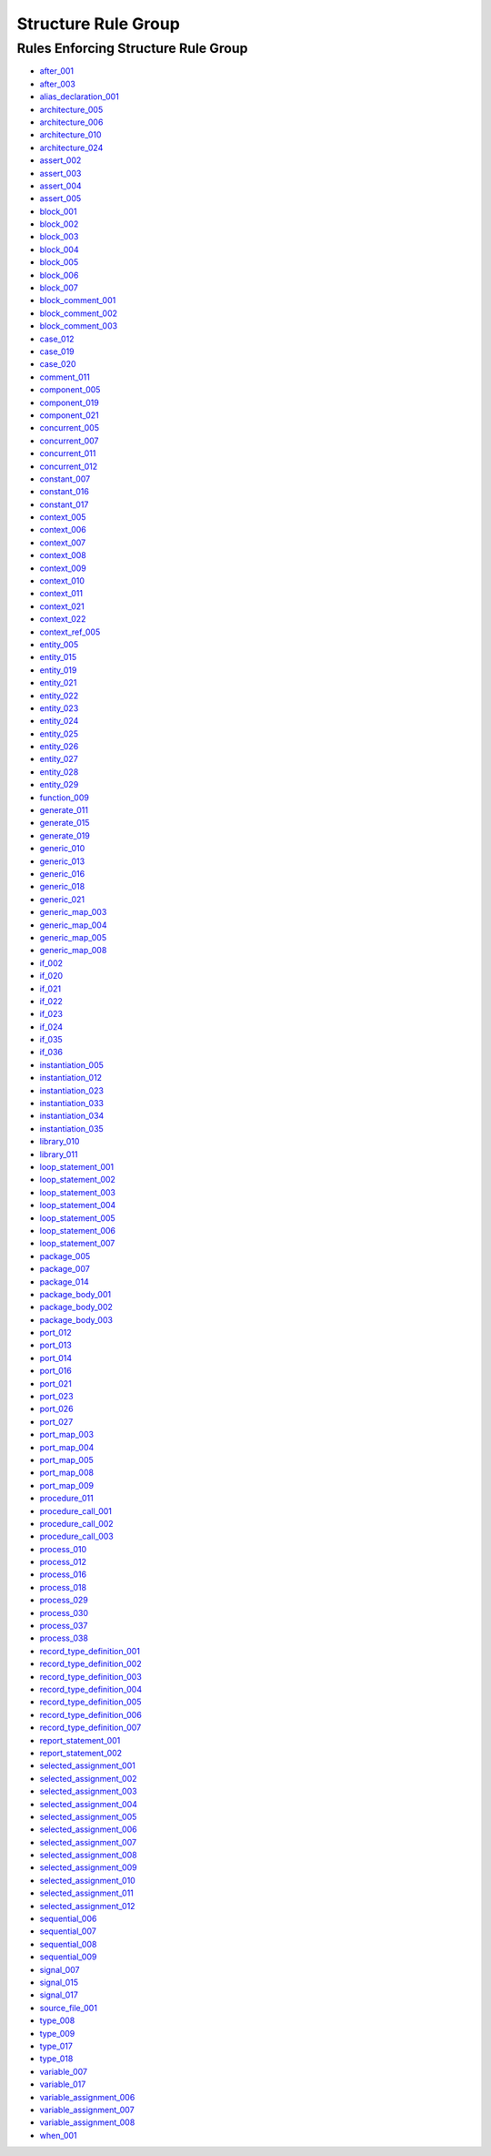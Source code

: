 
Structure Rule Group
--------------------

Rules Enforcing Structure Rule Group
####################################

* `after_001 <after_rules.html#after-001>`_
* `after_003 <after_rules.html#after-003>`_
* `alias_declaration_001 <alias_rules.html#alias-declaration-001>`_
* `architecture_005 <architecture_rules.html#architecture-005>`_
* `architecture_006 <architecture_rules.html#architecture-006>`_
* `architecture_010 <architecture_rules.html#architecture-010>`_
* `architecture_024 <architecture_rules.html#architecture-024>`_
* `assert_002 <assert_rules.html#assert-002>`_
* `assert_003 <assert_rules.html#assert-003>`_
* `assert_004 <assert_rules.html#assert-004>`_
* `assert_005 <assert_rules.html#assert-005>`_
* `block_001 <block_rules.html#block-001>`_
* `block_002 <block_rules.html#block-002>`_
* `block_003 <block_rules.html#block-003>`_
* `block_004 <block_rules.html#block-004>`_
* `block_005 <block_rules.html#block-005>`_
* `block_006 <block_rules.html#block-006>`_
* `block_007 <block_rules.html#block-007>`_
* `block_comment_001 <block_comment_rules.html#block-comment-001>`_
* `block_comment_002 <block_comment_rules.html#block-comment-002>`_
* `block_comment_003 <block_comment_rules.html#block-comment-003>`_
* `case_012 <case_rules.html#case-012>`_
* `case_019 <case_rules.html#case-019>`_
* `case_020 <case_rules.html#case-020>`_
* `comment_011 <comment_rules.html#comment-011>`_
* `component_005 <component_rules.html#component-005>`_
* `component_019 <component_rules.html#component-019>`_
* `component_021 <component_rules.html#component-021>`_
* `concurrent_005 <concurrent_rules.html#concurrent-005>`_
* `concurrent_007 <concurrent_rules.html#concurrent-007>`_
* `concurrent_011 <concurrent_rules.html#concurrent-011>`_
* `concurrent_012 <concurrent_rules.html#concurrent-012>`_
* `constant_007 <constant_rules.html#constant-007>`_
* `constant_016 <constant_rules.html#constant-016>`_
* `constant_017 <constant_rules.html#constant-017>`_
* `context_005 <context_rules.html#context-005>`_
* `context_006 <context_rules.html#context-006>`_
* `context_007 <context_rules.html#context-007>`_
* `context_008 <context_rules.html#context-008>`_
* `context_009 <context_rules.html#context-009>`_
* `context_010 <context_rules.html#context-010>`_
* `context_011 <context_rules.html#context-011>`_
* `context_021 <context_rules.html#context-021>`_
* `context_022 <context_rules.html#context-022>`_
* `context_ref_005 <context_ref_rules.html#context-ref-005>`_
* `entity_005 <entity_rules.html#entity-005>`_
* `entity_015 <entity_rules.html#entity-015>`_
* `entity_019 <entity_rules.html#entity-019>`_
* `entity_021 <entity_rules.html#entity-021>`_
* `entity_022 <entity_rules.html#entity-022>`_
* `entity_023 <entity_rules.html#entity-023>`_
* `entity_024 <entity_rules.html#entity-024>`_
* `entity_025 <entity_rules.html#entity-025>`_
* `entity_026 <entity_rules.html#entity-026>`_
* `entity_027 <entity_rules.html#entity-027>`_
* `entity_028 <entity_rules.html#entity-028>`_
* `entity_029 <entity_rules.html#entity-029>`_
* `function_009 <function_rules.html#function-009>`_
* `generate_011 <generate_rules.html#generate-011>`_
* `generate_015 <generate_rules.html#generate-015>`_
* `generate_019 <generate_rules.html#generate-019>`_
* `generic_010 <generic_rules.html#generic-010>`_
* `generic_013 <generic_rules.html#generic-013>`_
* `generic_016 <generic_rules.html#generic-016>`_
* `generic_018 <generic_rules.html#generic-018>`_
* `generic_021 <generic_rules.html#generic-021>`_
* `generic_map_003 <generic_map_rules.html#generic-map-003>`_
* `generic_map_004 <generic_map_rules.html#generic-map-004>`_
* `generic_map_005 <generic_map_rules.html#generic-map-005>`_
* `generic_map_008 <generic_map_rules.html#generic-map-008>`_
* `if_002 <if_rules.html#if-002>`_
* `if_020 <if_rules.html#if-020>`_
* `if_021 <if_rules.html#if-021>`_
* `if_022 <if_rules.html#if-022>`_
* `if_023 <if_rules.html#if-023>`_
* `if_024 <if_rules.html#if-024>`_
* `if_035 <if_rules.html#if-035>`_
* `if_036 <if_rules.html#if-036>`_
* `instantiation_005 <instantiation_rules.html#instantiation-005>`_
* `instantiation_012 <instantiation_rules.html#instantiation-012>`_
* `instantiation_023 <instantiation_rules.html#instantiation-023>`_
* `instantiation_033 <instantiation_rules.html#instantiation-033>`_
* `instantiation_034 <instantiation_rules.html#instantiation-034>`_
* `instantiation_035 <instantiation_rules.html#instantiation-035>`_
* `library_010 <library_rules.html#library-010>`_
* `library_011 <library_rules.html#library-011>`_
* `loop_statement_001 <loop_statement_rules.html#loop-statement-001>`_
* `loop_statement_002 <loop_statement_rules.html#loop-statement-002>`_
* `loop_statement_003 <loop_statement_rules.html#loop-statement-003>`_
* `loop_statement_004 <loop_statement_rules.html#loop-statement-004>`_
* `loop_statement_005 <loop_statement_rules.html#loop-statement-005>`_
* `loop_statement_006 <loop_statement_rules.html#loop-statement-006>`_
* `loop_statement_007 <loop_statement_rules.html#loop-statement-007>`_
* `package_005 <package_rules.html#package-005>`_
* `package_007 <package_rules.html#package-007>`_
* `package_014 <package_rules.html#package-014>`_
* `package_body_001 <package_body_rules.html#package-body-001>`_
* `package_body_002 <package_body_rules.html#package-body-002>`_
* `package_body_003 <package_body_rules.html#package-body-003>`_
* `port_012 <port_rules.html#port-012>`_
* `port_013 <port_rules.html#port-013>`_
* `port_014 <port_rules.html#port-014>`_
* `port_016 <port_rules.html#port-016>`_
* `port_021 <port_rules.html#port-021>`_
* `port_023 <port_rules.html#port-023>`_
* `port_026 <port_rules.html#port-026>`_
* `port_027 <port_rules.html#port-027>`_
* `port_map_003 <port_map_rules.html#port-map-003>`_
* `port_map_004 <port_map_rules.html#port-map-004>`_
* `port_map_005 <port_map_rules.html#port-map-005>`_
* `port_map_008 <port_map_rules.html#port-map-008>`_
* `port_map_009 <port_map_rules.html#port-map-009>`_
* `procedure_011 <procedure_rules.html#procedure-011>`_
* `procedure_call_001 <procedure_call_rules.html#procedure-call-001>`_
* `procedure_call_002 <procedure_call_rules.html#procedure-call-002>`_
* `procedure_call_003 <procedure_call_rules.html#procedure-call-003>`_
* `process_010 <process_rules.html#process-010>`_
* `process_012 <process_rules.html#process-012>`_
* `process_016 <process_rules.html#process-016>`_
* `process_018 <process_rules.html#process-018>`_
* `process_029 <process_rules.html#process-029>`_
* `process_030 <process_rules.html#process-030>`_
* `process_037 <process_rules.html#process-037>`_
* `process_038 <process_rules.html#process-038>`_
* `record_type_definition_001 <record_type_definition_rules.html#record-type-definition-001>`_
* `record_type_definition_002 <record_type_definition_rules.html#record-type-definition-002>`_
* `record_type_definition_003 <record_type_definition_rules.html#record-type-definition-003>`_
* `record_type_definition_004 <record_type_definition_rules.html#record-type-definition-004>`_
* `record_type_definition_005 <record_type_definition_rules.html#record-type-definition-005>`_
* `record_type_definition_006 <record_type_definition_rules.html#record-type-definition-006>`_
* `record_type_definition_007 <record_type_definition_rules.html#record-type-definition-007>`_
* `report_statement_001 <report_statement_rules.html#report-statement-001>`_
* `report_statement_002 <report_statement_rules.html#report-statement-002>`_
* `selected_assignment_001 <selected_assignment_rules.html#selected-assignment-001>`_
* `selected_assignment_002 <selected_assignment_rules.html#selected-assignment-002>`_
* `selected_assignment_003 <selected_assignment_rules.html#selected-assignment-003>`_
* `selected_assignment_004 <selected_assignment_rules.html#selected-assignment-004>`_
* `selected_assignment_005 <selected_assignment_rules.html#selected-assignment-005>`_
* `selected_assignment_006 <selected_assignment_rules.html#selected-assignment-006>`_
* `selected_assignment_007 <selected_assignment_rules.html#selected-assignment-007>`_
* `selected_assignment_008 <selected_assignment_rules.html#selected-assignment-008>`_
* `selected_assignment_009 <selected_assignment_rules.html#selected-assignment-009>`_
* `selected_assignment_010 <selected_assignment_rules.html#selected-assignment-010>`_
* `selected_assignment_011 <selected_assignment_rules.html#selected-assignment-011>`_
* `selected_assignment_012 <selected_assignment_rules.html#selected-assignment-012>`_
* `sequential_006 <sequential_rules.html#sequential-006>`_
* `sequential_007 <sequential_rules.html#sequential-007>`_
* `sequential_008 <sequential_rules.html#sequential-008>`_
* `sequential_009 <sequential_rules.html#sequential-009>`_
* `signal_007 <signal_rules.html#signal-007>`_
* `signal_015 <signal_rules.html#signal-015>`_
* `signal_017 <signal_rules.html#signal-017>`_
* `source_file_001 <source_file_rules.html#source-file-001>`_
* `type_008 <type_rules.html#type-008>`_
* `type_009 <type_rules.html#type-009>`_
* `type_017 <type_rules.html#type-017>`_
* `type_018 <type_rules.html#type-018>`_
* `variable_007 <variable_rules.html#variable-007>`_
* `variable_017 <variable_rules.html#variable-017>`_
* `variable_assignment_006 <variable_assignment_rules.html#variable-assignment-006>`_
* `variable_assignment_007 <variable_assignment_rules.html#variable-assignment-007>`_
* `variable_assignment_008 <variable_assignment_rules.html#variable-assignment-008>`_
* `when_001 <when_rules.html#when-001>`_


